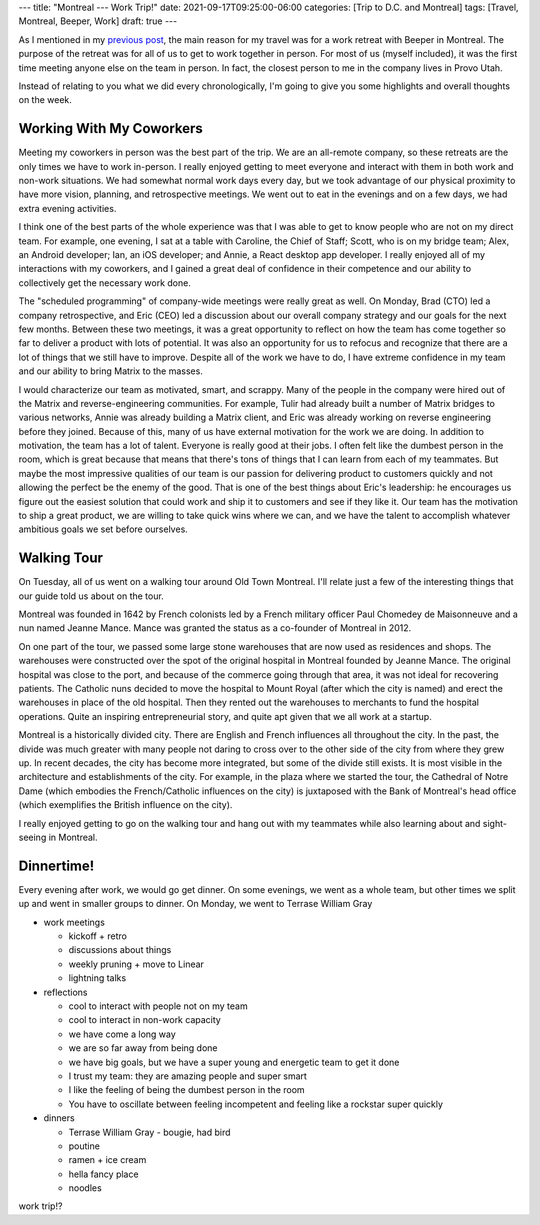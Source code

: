 ---
title: "Montreal --- Work Trip!"
date: 2021-09-17T09:25:00-06:00
categories: [Trip to D.C. and Montreal]
tags: [Travel, Montreal, Beeper, Work]
draft: true
---

As I mentioned in my `previous post <../2021-09-10-denver-to-dc>`_, the main
reason for my travel was for a work retreat with Beeper in Montreal. The purpose
of the retreat was for all of us to get to work together in person. For most of
us (myself included), it was the first time meeting anyone else on the team in
person. In fact, the closest person to me in the company lives in Provo Utah.

Instead of relating to you what we did every chronologically, I'm going to give
you some highlights and overall thoughts on the week.

Working With My Coworkers
=========================

Meeting my coworkers in person was the best part of the trip. We are an
all-remote company, so these retreats are the only times we have to work
in-person. I really enjoyed getting to meet everyone and interact with them in
both work and non-work situations. We had somewhat normal work days every day,
but we took advantage of our physical proximity to have more vision, planning,
and retrospective meetings. We went out to eat in the evenings and on a few
days, we had extra evening activities.

I think one of the best parts of the whole experience was that I was able to get
to know people who are not on my direct team. For example, one evening, I sat at
a table with Caroline, the Chief of Staff; Scott, who is on my bridge team;
Alex, an Android developer; Ian, an iOS developer; and Annie, a React desktop
app developer. I really enjoyed all of my interactions with my coworkers, and I
gained a great deal of confidence in their competence and our ability to
collectively get the necessary work done.

The "scheduled programming" of company-wide meetings were really great as well.
On Monday, Brad (CTO) led a company retrospective, and Eric (CEO) led a
discussion about our overall company strategy and our goals for the next few
months. Between these two meetings, it was a great opportunity to reflect on how
the team has come together so far to deliver a product with lots of potential.
It was also an opportunity for us to refocus and recognize that there are a lot
of things that we still have to improve. Despite all of the work we have to do,
I have extreme confidence in my team and our ability to bring Matrix to the
masses.

I would characterize our team as motivated, smart, and scrappy. Many of the
people in the company were hired out of the Matrix and reverse-engineering
communities. For example, Tulir had already built a number of Matrix bridges to
various networks, Annie was already building a Matrix client, and Eric was
already working on reverse engineering before they joined. Because of this, many
of us have external motivation for the work we are doing. In addition to
motivation, the team has a lot of talent. Everyone is really good at their jobs.
I often felt like the dumbest person in the room, which is great because that
means that there's tons of things that I can learn from each of my teammates.
But maybe the most impressive qualities of our team is our passion for
delivering product to customers quickly and not allowing the perfect be the
enemy of the good. That is one of the best things about Eric's leadership: he
encourages us figure out the easiest solution that could work and ship it to
customers and see if they like it. Our team has the motivation to ship a great
product, we are willing to take quick wins where we can, and we have the talent
to accomplish whatever ambitious goals we set before ourselves.

Walking Tour
============

On Tuesday, all of us went on a walking tour around Old Town Montreal. I'll
relate just a few of the interesting things that our guide told us about on the
tour.

Montreal was founded in 1642 by French colonists led by a French military
officer Paul Chomedey de Maisonneuve and a nun named Jeanne Mance. Mance was
granted the status as a co-founder of Montreal in 2012.

On one part of the tour, we passed some large stone warehouses that are now used
as residences and shops. The warehouses were constructed over the spot of the
original hospital in Montreal founded by Jeanne Mance. The original hospital was
close to the port, and because of the commerce going through that area, it was
not ideal for recovering patients. The Catholic nuns decided to move the
hospital to Mount Royal (after which the city is named) and erect the warehouses
in place of the old hospital. Then they rented out the warehouses to merchants
to fund the hospital operations. Quite an inspiring entrepreneurial story, and
quite apt given that we all work at a startup.

Montreal is a historically divided city. There are English and French influences
all throughout the city. In the past, the divide was much greater with many
people not daring to cross over to the other side of the city from where they
grew up. In recent decades, the city has become more integrated, but some of the
divide still exists. It is most visible in the architecture and establishments
of the city. For example, in the plaza where we started the tour, the Cathedral
of Notre Dame (which embodies the French/Catholic influences on the city) is
juxtaposed with the Bank of Montreal's head office (which exemplifies the
British influence on the city).

I really enjoyed getting to go on the walking tour and hang out with my
teammates while also learning about and sight-seeing in Montreal.

Dinnertime!
===========

Every evening after work, we would go get dinner. On some evenings, we went as a
whole team, but other times we split up and went in smaller groups to dinner.
On Monday, we went to Terrase William Gray

* work meetings

  * kickoff + retro
  * discussions about things
  * weekly pruning + move to Linear
  * lightning talks

* reflections

  * cool to interact with people not on my team
  * cool to interact in non-work capacity
  * we have come a long way
  * we are so far away from being done
  * we have big goals, but we have a super young and energetic team to get it
    done
  * I trust my team: they are amazing people and super smart
  * I like the feeling of being the dumbest person in the room
  * You have to oscillate between feeling incompetent and feeling like a
    rockstar super quickly

* dinners

  * Terrase William Gray - bougie, had bird
  * poutine
  * ramen + ice cream
  * hella fancy place
  * noodles

work trip!?
